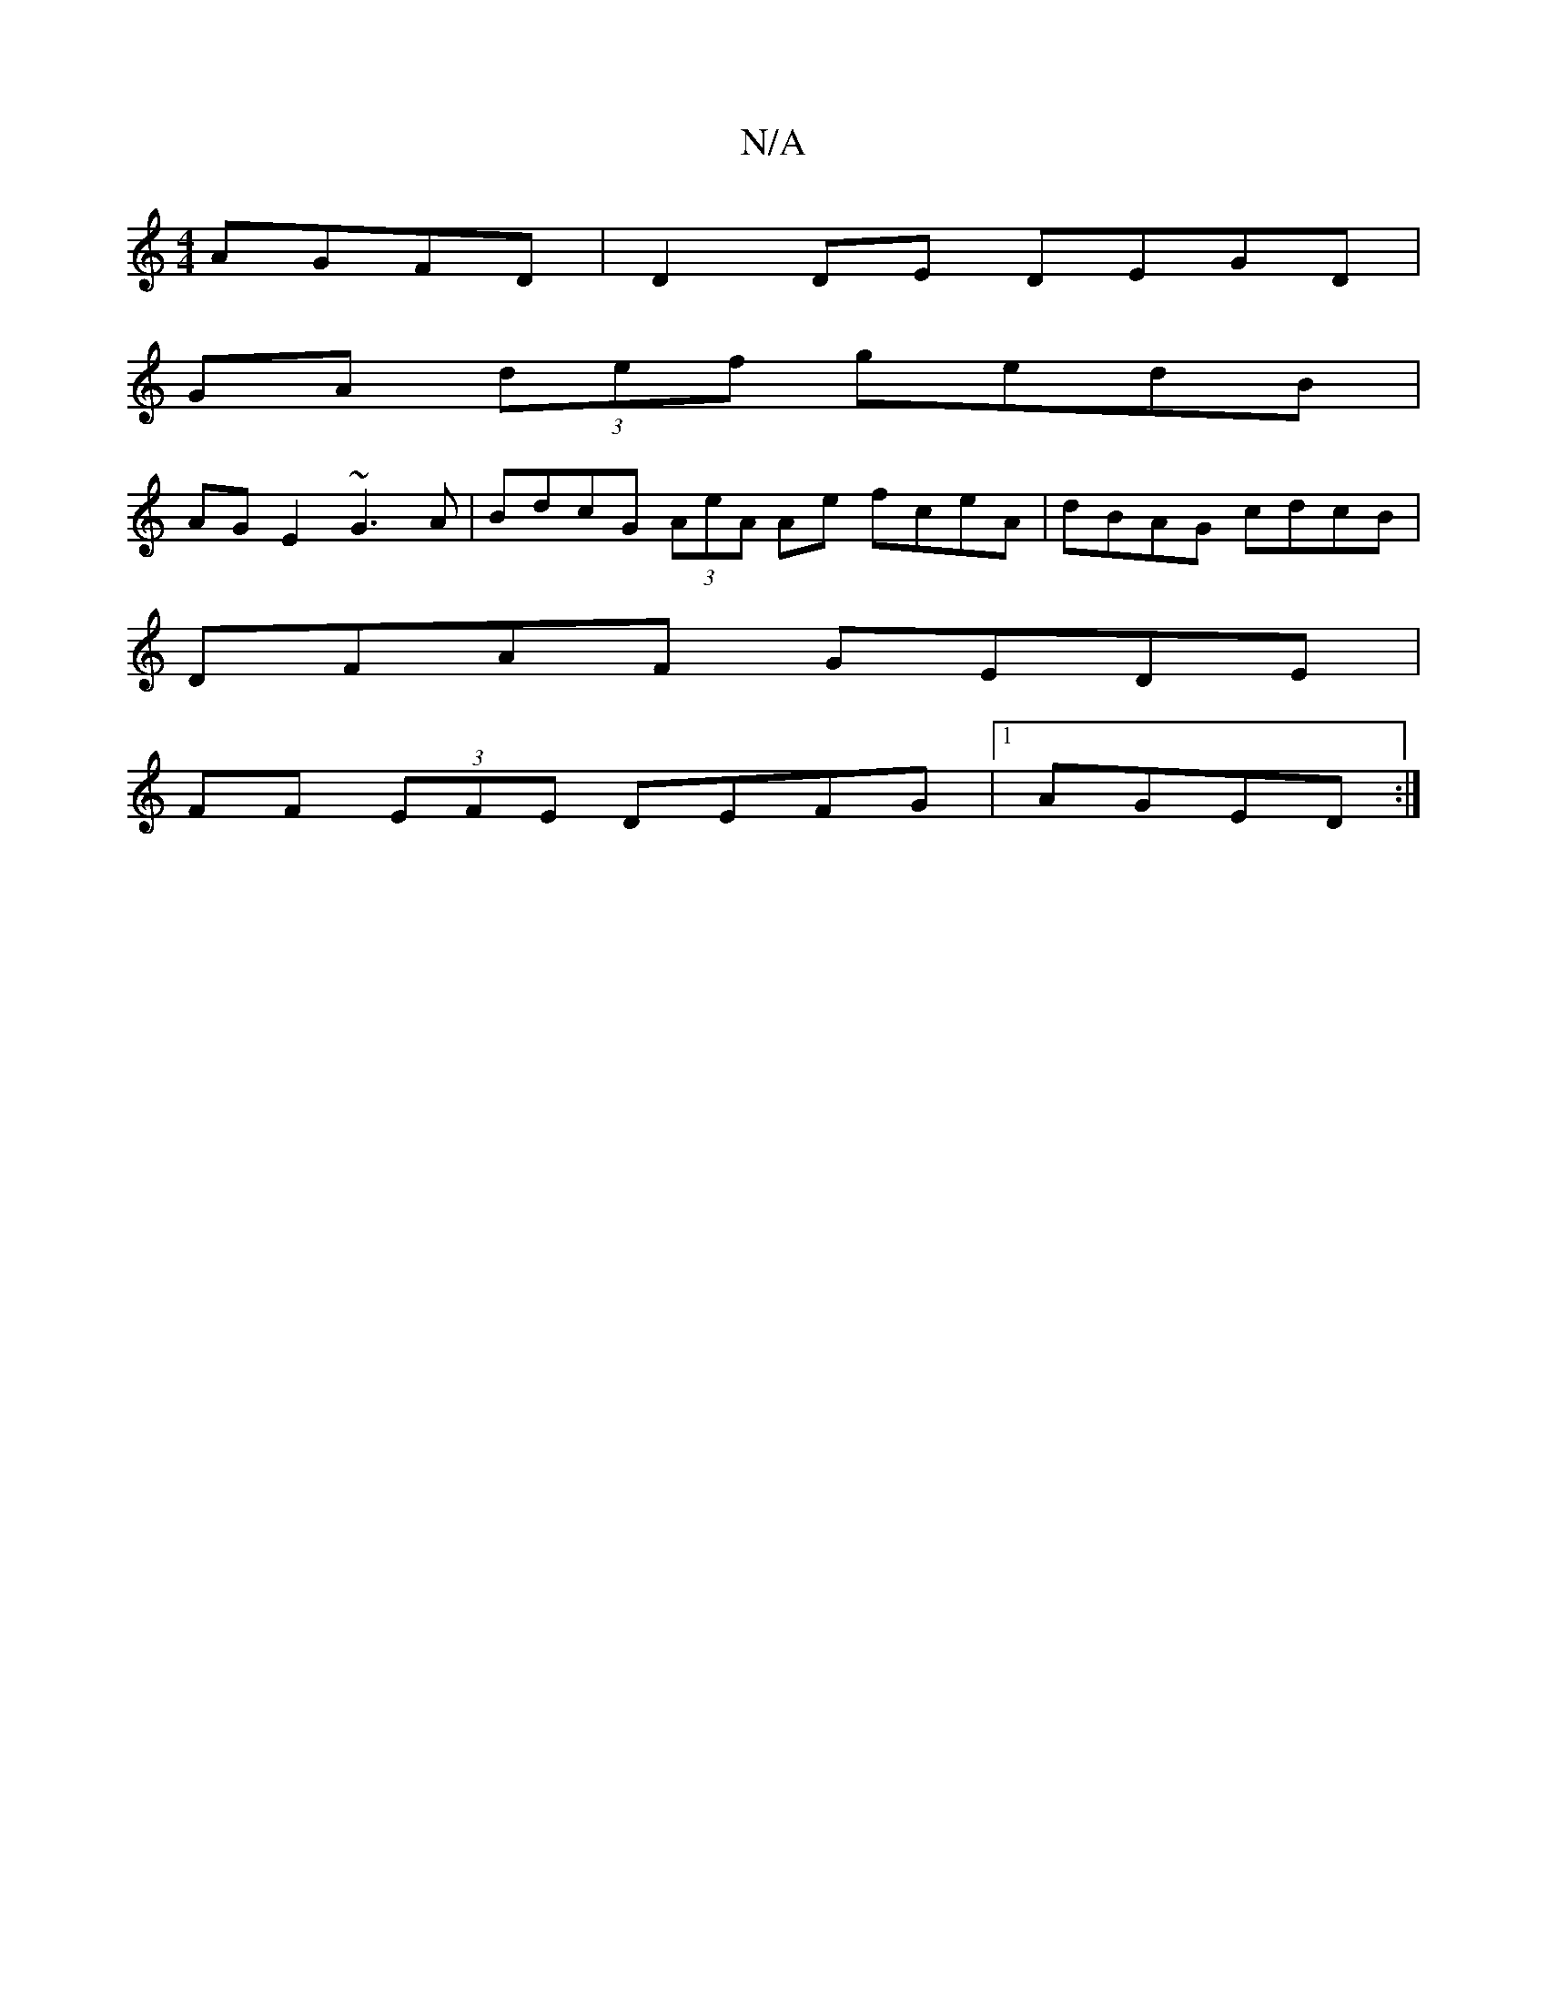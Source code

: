X:1
T:N/A
M:4/4
R:N/A
K:Cmajor
 AGFD | D2DE DEGD |
GA (3def gedB |
AG E2 ~G3A | BdcG (3AeA Ae fceA | dBAG cdcB |
DFAF GEDE |
FF (3EFE DEFG|1 AGED :|2

A3 ~E2 GE|G3 B cBe2 |
decd ecBA :|2 aAe^c dcde :|
|:[2 EA GE DE |1 DE ^GA (3GFGE